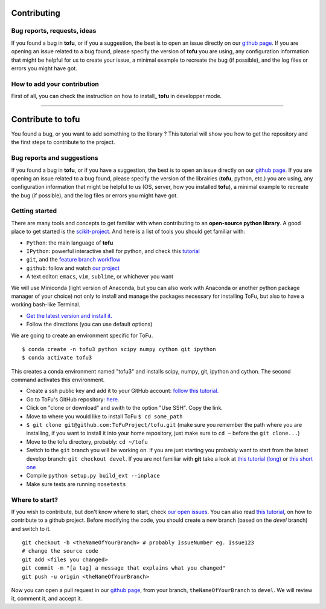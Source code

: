 Contributing
============


Bug reports, requests, ideas
""""""""""""""""""""""""""""

If you found a bug in **tofu**, or if you a suggestion, the best is to open
an issue directly on our `github page <https://github.com/ToFuProject/tofu/issues>`_.
If you are opening an issue related to a bug found, please specify the version
of **tofu** you are using, any configuration information that might be helpful
for us to create your issue, a minimal example to recreate the bug (if
possible), and the log files or errors you might have got.


How to add your contribution
""""""""""""""""""""""""""""

First of all, you can check the instruction on how to install_ **tofu**
in developper mode.

.. _devmode: installation.html
=======

Contribute to tofu
==================

You found a bug, or you want to add something to the library ? This
tutorial will show you how to get the repository and the first steps to
contribute to the project.

Bug reports and suggestions
"""""""""""""""""""""""""""

If you found a bug in **tofu**, or if you have a suggestion, the best is to open
an issue directly on our `github page <https://github.com/ToFuProject/tofu/issues>`_.
If you are opening an issue related to a bug found, please specify the version
of the librairies (**tofu**, python, etc.) you are using, any configuration
information that might be helpful to us (OS, server, how you installed
**tofu**), a minimal example to recreate the bug (if possible), and the log
files or errors you might have got.


Getting started
"""""""""""""""

There are many tools and concepts to get familiar with when contributing
to an **open-source python library**. A good place to get started is the
`scikit-project <https://github.com/nathanshammah/scikit-project>`__.
And here is a list of tools you should get familiar with:

-  ``Python``: the main language of **tofu**
-  ``IPython``: powerful interactive shell for python, and check this
   `tutorial <https://ipython.org/ipython-doc/3/interactive/tutorial.html>`__
-  ``git``, and the `feature branch
   workflow <https://www.atlassian.com/git/tutorials/comparing-workflows/feature-branch-workflow>`__
-  ``github``: follow and watch `our
   project <https://github.com/ToFuProject/tofu>`__
-  A text editor: ``emacs``, ``vim``, ``sublime``, or whichever you want


We will use Miniconda (light version of Anaconda, but you can also work
with Anaconda or another python package manager of your choice) not only
to install and manage the packages necessary for installing ToFu, but
also to have a working bash-like Terminal.

-  `Get the latest version and install
   it. <https://docs.conda.io/en/latest/miniconda.html>`__
-  Follow the directions (you can use default options)

We are going to create an environment specific for ToFu.

::

   $ conda create -n tofu3 python scipy numpy cython git ipython
   $ conda activate tofu3

This creates a conda environment named "tofu3" and installs scipy,
numpy, git, ipython and cython. The second command activates this
environment.

-  Create a ssh public key and add it to your GitHub account: `follow
   this
   tutorial. <https://help.github.com/en/articles/adding-a-new-ssh-key-to-your-github-account>`__
-  Go to ToFu's GitHub repository:
   `here. <https://github.com/ToFuProject/tofu/>`__
-  Click on "clone or download" and swith to the option "Use SSH". Copy
   the link.
-  Move to where you would like to install ToFu ``$ cd some_path``
-  ``$ git clone git@github.com:ToFuProject/tofu.git`` (make sure you
   remember the path where you are installing, if you want to install it
   into your home repository, just make sure to ``cd ~`` before the
   ``git clone...``)


-  Move to the tofu directory, probably: ``cd ~/tofu``
-  Switch to the ``git`` branch you will be working on. If you are just
   starting you probably want to start from the latest develop branch:
   ``git checkout devel``. If you are not familiar with **git** take a
   look at `this tutorial
   (long) <https://www.atlassian.com/git/tutorials>`__ or `this short
   one <https://rogerdudler.github.io/git-guide/>`__
-  Compile ``python setup.py build_ext --inplace``
-  Make sure tests are running ``nosetests``


Where to start?
"""""""""""""""

If you wish to contribute, but don't know where to start, check `our
open issues <https://github.com/ToFuProject/tofu/issues>`__. You can
also read `this
tutorial <https://github.com/firstcontributions/first-contributions>`__,
on how to contribute to a github project. Before modifying the code, you
should create a new branch (based on the *devel* branch) and switch to it.

::

   git checkout -b <theNameOfYourBranch> # probably IssueNumber eg. Issue123
   # change the source code
   git add <files you changed>
   git commit -m "[a tag] a message that explains what you changed"
   git push -u origin <theNameOfYourBranch>

Now you can open a pull request in our `github
page <https://github.com/ToFuProject/tofu/pulls>`__, from your branch,
``theNameOfYourBranch`` to ``devel``. We will review it, comment it, and
accept it.
